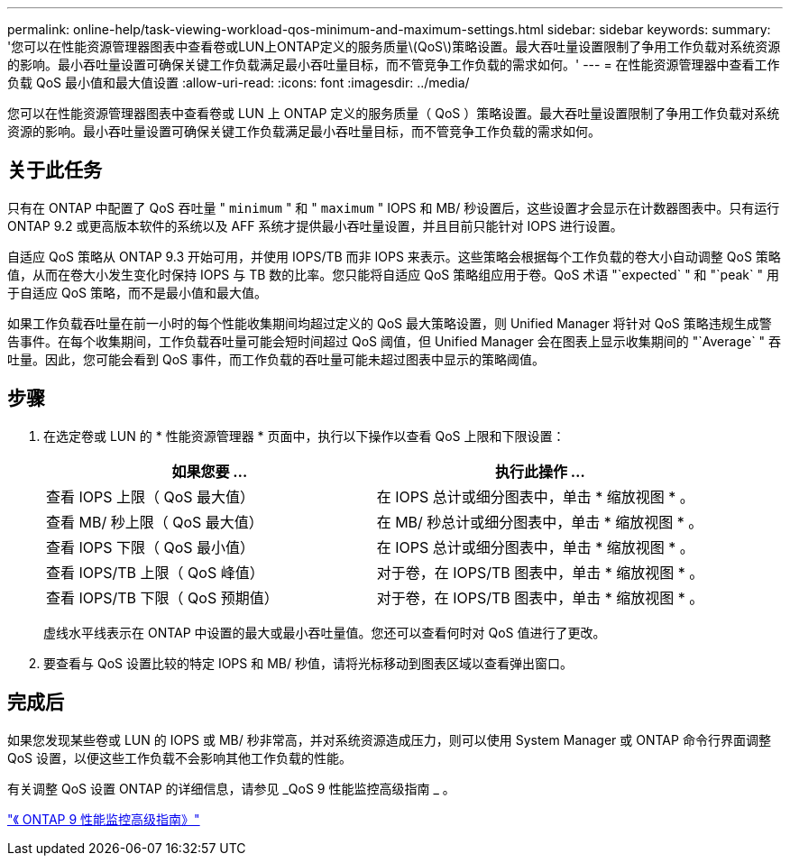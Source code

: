 ---
permalink: online-help/task-viewing-workload-qos-minimum-and-maximum-settings.html 
sidebar: sidebar 
keywords:  
summary: '您可以在性能资源管理器图表中查看卷或LUN上ONTAP定义的服务质量\(QoS\)策略设置。最大吞吐量设置限制了争用工作负载对系统资源的影响。最小吞吐量设置可确保关键工作负载满足最小吞吐量目标，而不管竞争工作负载的需求如何。' 
---
= 在性能资源管理器中查看工作负载 QoS 最小值和最大值设置
:allow-uri-read: 
:icons: font
:imagesdir: ../media/


[role="lead"]
您可以在性能资源管理器图表中查看卷或 LUN 上 ONTAP 定义的服务质量（ QoS ）策略设置。最大吞吐量设置限制了争用工作负载对系统资源的影响。最小吞吐量设置可确保关键工作负载满足最小吞吐量目标，而不管竞争工作负载的需求如何。



== 关于此任务

只有在 ONTAP 中配置了 QoS 吞吐量 " `minimum` " 和 " `maximum` " IOPS 和 MB/ 秒设置后，这些设置才会显示在计数器图表中。只有运行 ONTAP 9.2 或更高版本软件的系统以及 AFF 系统才提供最小吞吐量设置，并且目前只能针对 IOPS 进行设置。

自适应 QoS 策略从 ONTAP 9.3 开始可用，并使用 IOPS/TB 而非 IOPS 来表示。这些策略会根据每个工作负载的卷大小自动调整 QoS 策略值，从而在卷大小发生变化时保持 IOPS 与 TB 数的比率。您只能将自适应 QoS 策略组应用于卷。QoS 术语 "`expected` " 和 "`peak` " 用于自适应 QoS 策略，而不是最小值和最大值。

如果工作负载吞吐量在前一小时的每个性能收集期间均超过定义的 QoS 最大策略设置，则 Unified Manager 将针对 QoS 策略违规生成警告事件。在每个收集期间，工作负载吞吐量可能会短时间超过 QoS 阈值，但 Unified Manager 会在图表上显示收集期间的 "`Average` " 吞吐量。因此，您可能会看到 QoS 事件，而工作负载的吞吐量可能未超过图表中显示的策略阈值。



== 步骤

. 在选定卷或 LUN 的 * 性能资源管理器 * 页面中，执行以下操作以查看 QoS 上限和下限设置：
+
|===
| 如果您要 ... | 执行此操作 ... 


 a| 
查看 IOPS 上限（ QoS 最大值）
 a| 
在 IOPS 总计或细分图表中，单击 * 缩放视图 * 。



 a| 
查看 MB/ 秒上限（ QoS 最大值）
 a| 
在 MB/ 秒总计或细分图表中，单击 * 缩放视图 * 。



 a| 
查看 IOPS 下限（ QoS 最小值）
 a| 
在 IOPS 总计或细分图表中，单击 * 缩放视图 * 。



 a| 
查看 IOPS/TB 上限（ QoS 峰值）
 a| 
对于卷，在 IOPS/TB 图表中，单击 * 缩放视图 * 。



 a| 
查看 IOPS/TB 下限（ QoS 预期值）
 a| 
对于卷，在 IOPS/TB 图表中，单击 * 缩放视图 * 。

|===
+
虚线水平线表示在 ONTAP 中设置的最大或最小吞吐量值。您还可以查看何时对 QoS 值进行了更改。

. 要查看与 QoS 设置比较的特定 IOPS 和 MB/ 秒值，请将光标移动到图表区域以查看弹出窗口。




== 完成后

如果您发现某些卷或 LUN 的 IOPS 或 MB/ 秒非常高，并对系统资源造成压力，则可以使用 System Manager 或 ONTAP 命令行界面调整 QoS 设置，以便这些工作负载不会影响其他工作负载的性能。

有关调整 QoS 设置 ONTAP 的详细信息，请参见 _QoS 9 性能监控高级指南 _ 。

http://docs.netapp.com/ontap-9/topic/com.netapp.doc.pow-perf-mon/home.html["《 ONTAP 9 性能监控高级指南》"]
